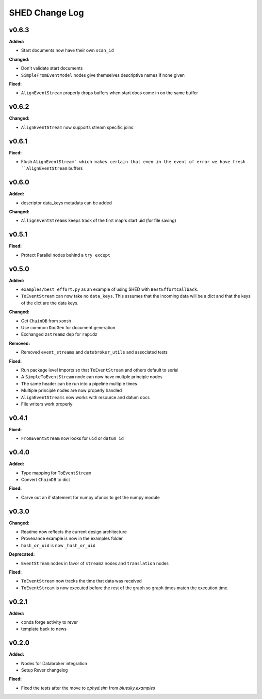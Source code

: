 ===============
SHED Change Log
===============

.. current developments

v0.6.3
====================

**Added:**

* Start documents now have their own ``scan_id``

**Changed:**

* Don't validate start documents
* ``SimpleFromEventModel`` nodes give themselves descriptive names if none given

**Fixed:**

* ``AlignEventStream`` properly drops buffers when start docs come in on the
  same buffer



v0.6.2
====================

**Changed:**

* ``AlignEventStream`` now supports stream specific joins



v0.6.1
====================

**Fixed:**

* Flush ``AlignEventStream` which makes certain that even in the event of error
  we have fresh ``AlignEventStream`` buffers



v0.6.0
====================

**Added:**

* descriptor data_keys metadata can be added

**Changed:**

* ``AllignEventStreams`` keeps track of the first map's start uid (for file saving)



v0.5.1
====================

**Fixed:**

* Protect Parallel nodes behind a ``try except``



v0.5.0
====================

**Added:**

* ``examples/best_effort.py`` as an example of using SHED with
  ``BestEffortCallback``.
* ``ToEventStream`` can now take no ``data_keys``. This assumes that the
  incoming data will be a dict and that the keys of the dict are the data keys.

**Changed:**

* Get ``ChainDB`` from xonsh
* Use common ``DocGen`` for document generation
* Exchanged ``zstreamz`` dep for ``rapidz``

**Removed:**

* Removed ``event_streams`` and ``databroker_utils`` and associated tests

**Fixed:**

* Run package level imports so that ``ToEventStream`` and others default to 
  serial
* A ``SimpleToEventStream`` node can now have multple principle nodes
* The same header can be run into a pipeline multiple times
* Multiple principle nodes are now properly handled
* ``AlignEventStreams`` now works with resource and datum docs
* File writers work properly



v0.4.1
====================

**Fixed:**

* ``FromEventStream`` now looks for ``uid`` or ``datum_id``




v0.4.0
====================

**Added:**

* Type mapping for ``ToEventStream``

* Convert ``ChainDB`` to dict


**Fixed:**

* Carve out an if statement for numpy ufuncs to get the numpy module




v0.3.0
====================

**Changed:**

* Readme now reflects the current design architecture

* Provenance example is now in the examples folder

* ``hash_or_uid`` is now ``_hash_or_uid``


**Deprecated:**

* ``EventStream`` nodes in favor of ``streamz`` nodes and ``translation`` nodes


**Fixed:**

* ``ToEventStream`` now tracks the time that data was received

* ``ToEventStream`` is now executed before the rest of the graph so graph times
  match the execution time.




v0.2.1
====================

**Added:**

* conda forge activity to rever

* template back to news




v0.2.0
====================

**Added:**

* Nodes for Databroker integration
* Setup Rever changelog


**Fixed:**

* Fixed the tests after the move to `ophyd.sim` from `bluesky.examples`




